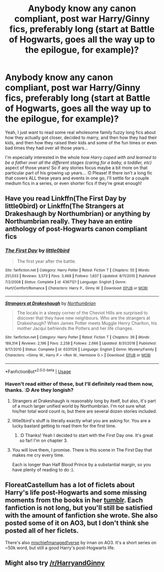 #+TITLE: Anybody know any canon compliant, post war Harry/Ginny fics, preferably long (start at Battle of Hogwarts, goes all the way up to the epilogue, for example)?

* Anybody know any canon compliant, post war Harry/Ginny fics, preferably long (start at Battle of Hogwarts, goes all the way up to the epilogue, for example)?
:PROPERTIES:
:Author: Regular_Bus
:Score: 6
:DateUnix: 1565921599.0
:DateShort: 2019-Aug-16
:FlairText: Seeking Recommendation
:END:
Yeah, I just want to read some real wholesome family fuzzy long fics about how they actually got closer, decided to marry, and then how they had their kids, and then how they raised their kids and some of the fun times or even bad times they had over all those years...

I'm especially interested in the whole /how Harry coped with and learned to be a father over all the different stages (caring for a baby, a toddler, etc)/ aspect of those years! So if any stories focus maybe a bit more on that particular part of his growing up years... :D Please! If there isn't a long fic that covers ALL these years and events in one go, I'll settle for a couple medium fics in a series, or even shorter fics if they're great enough!


** Have you read Linkffn(The First Day by little0bird) or Linkffn(The Strangers at Drakeshaugh by Northumbrian) or anything by Northumbrian really. They have an entire anthology of post-Hogwarts canon compliant fics
:PROPERTIES:
:Author: blandge
:Score: 9
:DateUnix: 1565922466.0
:DateShort: 2019-Aug-16
:END:

*** [[https://www.fanfiction.net/s/4367121/1/][*/The First Day/*]] by [[https://www.fanfiction.net/u/1443437/little0bird][/little0bird/]]

#+begin_quote
  The first year after the battle.
#+end_quote

^{/Site/:} ^{fanfiction.net} ^{*|*} ^{/Category/:} ^{Harry} ^{Potter} ^{*|*} ^{/Rated/:} ^{Fiction} ^{T} ^{*|*} ^{/Chapters/:} ^{55} ^{*|*} ^{/Words/:} ^{251,033} ^{*|*} ^{/Reviews/:} ^{3,573} ^{*|*} ^{/Favs/:} ^{3,468} ^{*|*} ^{/Follows/:} ^{1,637} ^{*|*} ^{/Updated/:} ^{8/11/2010} ^{*|*} ^{/Published/:} ^{7/2/2008} ^{*|*} ^{/Status/:} ^{Complete} ^{*|*} ^{/id/:} ^{4367121} ^{*|*} ^{/Language/:} ^{English} ^{*|*} ^{/Genre/:} ^{Hurt/Comfort/Romance} ^{*|*} ^{/Characters/:} ^{Harry} ^{P.,} ^{Ginny} ^{W.} ^{*|*} ^{/Download/:} ^{[[http://www.ff2ebook.com/old/ffn-bot/index.php?id=4367121&source=ff&filetype=epub][EPUB]]} ^{or} ^{[[http://www.ff2ebook.com/old/ffn-bot/index.php?id=4367121&source=ff&filetype=mobi][MOBI]]}

--------------

[[https://www.fanfiction.net/s/6331126/1/][*/Strangers at Drakeshaugh/*]] by [[https://www.fanfiction.net/u/2132422/Northumbrian][/Northumbrian/]]

#+begin_quote
  The locals in a sleepy corner of the Cheviot Hills are surprised to discover that they have new neighbours. Who are the strangers at Drakeshaugh? When James Potter meets Muggle Henry Charlton, his mother Jacqui befriends the Potters and her life changes.
#+end_quote

^{/Site/:} ^{fanfiction.net} ^{*|*} ^{/Category/:} ^{Harry} ^{Potter} ^{*|*} ^{/Rated/:} ^{Fiction} ^{T} ^{*|*} ^{/Chapters/:} ^{39} ^{*|*} ^{/Words/:} ^{189,314} ^{*|*} ^{/Reviews/:} ^{2,196} ^{*|*} ^{/Favs/:} ^{2,258} ^{*|*} ^{/Follows/:} ^{2,666} ^{*|*} ^{/Updated/:} ^{8/31/2018} ^{*|*} ^{/Published/:} ^{9/17/2010} ^{*|*} ^{/Status/:} ^{Complete} ^{*|*} ^{/id/:} ^{6331126} ^{*|*} ^{/Language/:} ^{English} ^{*|*} ^{/Genre/:} ^{Mystery/Family} ^{*|*} ^{/Characters/:} ^{<Ginny} ^{W.,} ^{Harry} ^{P.>} ^{<Ron} ^{W.,} ^{Hermione} ^{G.>} ^{*|*} ^{/Download/:} ^{[[http://www.ff2ebook.com/old/ffn-bot/index.php?id=6331126&source=ff&filetype=epub][EPUB]]} ^{or} ^{[[http://www.ff2ebook.com/old/ffn-bot/index.php?id=6331126&source=ff&filetype=mobi][MOBI]]}

--------------

*FanfictionBot*^{2.0.0-beta} | [[https://github.com/tusing/reddit-ffn-bot/wiki/Usage][Usage]]
:PROPERTIES:
:Author: FanfictionBot
:Score: 2
:DateUnix: 1565922490.0
:DateShort: 2019-Aug-16
:END:


*** Haven't read either of these, but I'll definitely read them now, thanks. :D Are they longish?
:PROPERTIES:
:Author: Regular_Bus
:Score: 2
:DateUnix: 1565922970.0
:DateShort: 2019-Aug-16
:END:

**** Strangers at Drakeshaugh is reasonably long by itself, but also, it's part of a much larger unified world by Northumbrian. I'm not sure what his/her total word count is, but there are several dozen stories included.
:PROPERTIES:
:Author: thrawnca
:Score: 4
:DateUnix: 1565923511.0
:DateShort: 2019-Aug-16
:END:


**** little0bird's stuff is literally exactly what you are asking for. You are a lucky bastard getting to read them for the first time.
:PROPERTIES:
:Author: goodlife23
:Score: 4
:DateUnix: 1565924129.0
:DateShort: 2019-Aug-16
:END:

***** :D Thanks! Yeah I decided to start with the First Day one. It's great so far! I'm on chapter 3.
:PROPERTIES:
:Author: Regular_Bus
:Score: 1
:DateUnix: 1565925824.0
:DateShort: 2019-Aug-16
:END:


**** You will love them, I promise. There is this scene in The First Day that makes me cry every time.

Each is longer than Half Blood Prince by a substantial margin, so you have plenty of reading to do :).
:PROPERTIES:
:Author: blandge
:Score: 2
:DateUnix: 1565923096.0
:DateShort: 2019-Aug-16
:END:


** FloreatCastellum has a lot of ficlets about Harry's life post-Hogwarts and some missing moments from the books in her [[https://floreatcastellumposts.tumblr.com/LinksToFiclets][tumblr]]. Each fanfiction is not long, but you'll still be satisfied with the amount of fanfiction she wrote. She also posted some of it on AO3, but I don't think she posted all of her ficlets.

There's also [[https://archiveofourown.org/series/13075][mischiefmanaged!verse]] by irnan on AO3. It's a short series on ~50k word, but still a good Harry's post-Hogwarts life.
:PROPERTIES:
:Author: lastyearstudent12345
:Score: 3
:DateUnix: 1565956112.0
:DateShort: 2019-Aug-16
:END:


** Might also try [[/r/HarryandGinny]]
:PROPERTIES:
:Author: blandge
:Score: 2
:DateUnix: 1565923261.0
:DateShort: 2019-Aug-16
:END:
